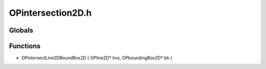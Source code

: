 OPintersection2D.h
=========

Globals
----------------
Functions
----------------
-  OPintersectLine2DBoundBox2D ( OPline2D* line, OPboundingBox2D* bb )